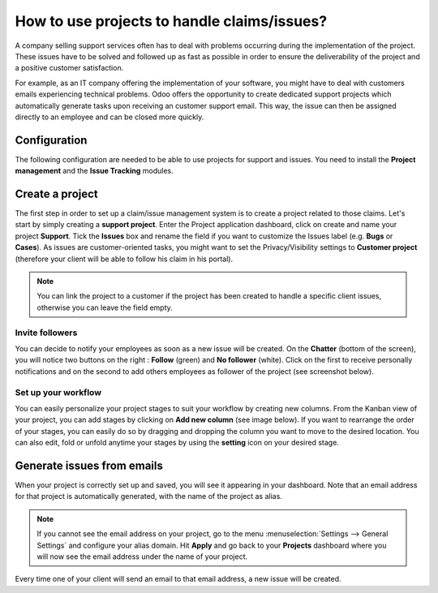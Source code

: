 ============================================
How to use projects to handle claims/issues?
============================================

A company selling support services often has to deal with problems
occurring during the implementation of the project. These issues have to
be solved and followed up as fast as possible in order to ensure the
deliverability of the project and a positive customer satisfaction.

For example, as an IT company offering the implementation of your
software, you might have to deal with customers emails experiencing
technical problems. Odoo offers the opportunity to create dedicated
support projects which automatically generate tasks upon receiving an
customer support email. This way, the issue can then be assigned
directly to an employee and can be closed more quickly.

Configuration
=============

The following configuration are needed to be able to use projects for
support and issues. You need to install the **Project management** and the
**Issue Tracking** modules.

.. image:: media/claim_issue01.png
    :align: center

.. image:: media/claim_issue02.png
    :align: center

Create a project 
=================

The first step in order to set up a claim/issue management system is to
create a project related to those claims. Let's start by simply creating
a **support project**. Enter the Project application dashboard, click on
create and name your project **Support**. Tick the **Issues** box and rename
the field if you want to customize the Issues label (e.g. **Bugs** or
**Cases**). As issues are customer-oriented tasks, you might want to set
the Privacy/Visibility settings to **Customer project** (therefore your
client will be able to follow his claim in his portal).

.. note::
    You can link the project to a customer if the project has been 
    created to handle a specific client issues, otherwise you can 
    leave the field empty.

.. image:: media/claim_issue03.png
    :align: center

Invite followers
----------------

You can decide to notify your employees as soon as a new issue will be
created. On the **Chatter** (bottom of the screen), you will notice two
buttons on the right : **Follow** (green) and **No follower** (white). Click on
the first to receive personally notifications and on the second to add
others employees as follower of the project (see screenshot below).

.. image:: media/claim_issue04.png
    :align: center

Set up your workflow
--------------------

You can easily personalize your project stages to suit your workflow by
creating new columns. From the Kanban view of your project, you can add
stages by clicking on **Add new column** (see image below). If you
want to rearrange the order of your stages, you can easily do so by
dragging and dropping the column you want to move to the desired
location. You can also edit, fold or unfold anytime your stages by using
the **setting** icon on your desired stage.

.. image:: media/claim_issue05.png
    :align: center

Generate issues from emails
===========================

When your project is correctly set up and saved, you will see it
appearing in your dashboard. Note that an email address for that project
is automatically generated, with the name of the project as alias.

.. image:: media/claim_issue06.png
    :align: center

.. note:: 
    If you cannot see the email address on your project, go to the menu
    :menuselection:`Settings --> General Settings` and configure your 
    alias domain. Hit **Apply** and go back to your **Projects** dashboard 
    where you will now see the email address under the name of your project.

Every time one of your client will send an email to that email address,
a new issue will be created.

.. seealso::
    * :doc:`../configuration/setup`
    * :doc:`../configuration/collaboration`
